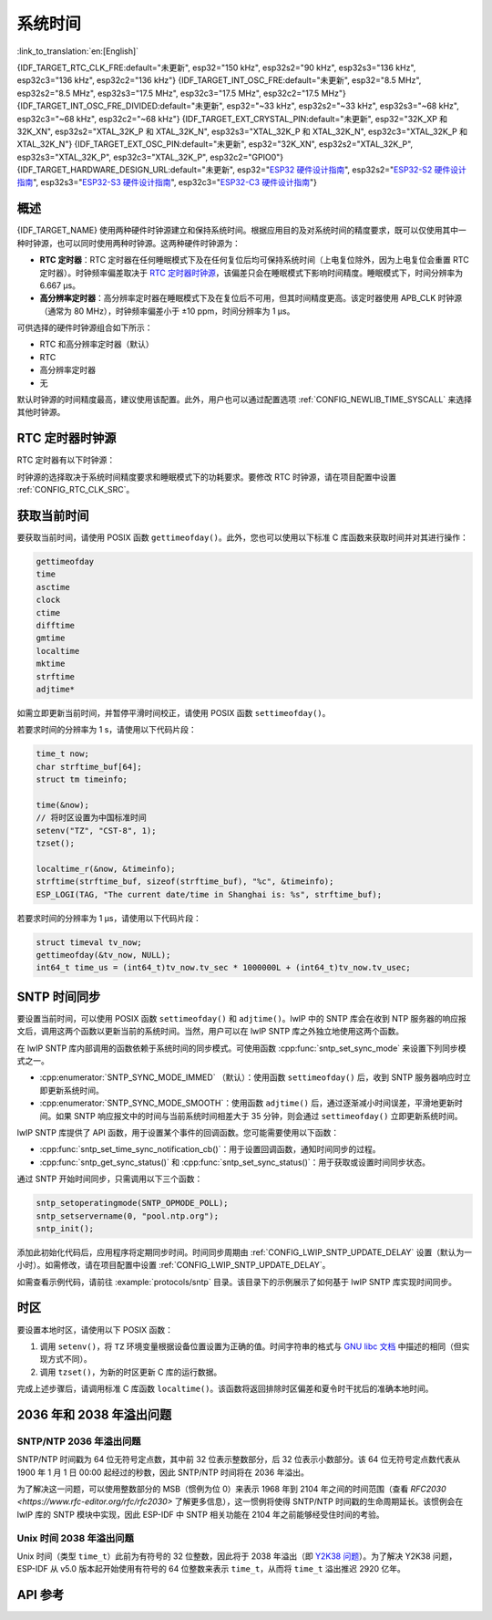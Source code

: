 系统时间
=========
:link_to_translation:`en:[English]`

{IDF_TARGET_RTC_CLK_FRE:default="未更新", esp32="150 kHz", esp32s2="90 kHz", esp32s3="136 kHz", esp32c3="136 kHz", esp32c2="136 kHz"}
{IDF_TARGET_INT_OSC_FRE:default="未更新", esp32="8.5 MHz", esp32s2="8.5 MHz", esp32s3="17.5 MHz", esp32c3="17.5 MHz", esp32c2="17.5 MHz"}
{IDF_TARGET_INT_OSC_FRE_DIVIDED:default="未更新", esp32="~33 kHz", esp32s2="~33 kHz", esp32s3="~68 kHz", esp32c3="~68 kHz", esp32c2="~68 kHz"}
{IDF_TARGET_EXT_CRYSTAL_PIN:default="未更新", esp32="32K_XP 和 32K_XN", esp32s2="XTAL_32K_P 和 XTAL_32K_N", esp32s3="XTAL_32K_P 和 XTAL_32K_N", esp32c3="XTAL_32K_P 和 XTAL_32K_N"}
{IDF_TARGET_EXT_OSC_PIN:default="未更新", esp32="32K_XN", esp32s2="XTAL_32K_P", esp32s3="XTAL_32K_P", esp32c3="XTAL_32K_P", esp32c2="GPIO0"}
{IDF_TARGET_HARDWARE_DESIGN_URL:default="未更新", esp32="`ESP32 硬件设计指南 <https://www.espressif.com/sites/default/files/documentation/esp32_hardware_design_guidelines_cn.pdf#page=10>`_", esp32s2="`ESP32-S2 硬件设计指南 <https://www.espressif.com/sites/default/files/documentation/esp32-s2_hardware_design_guidelines_cn.pdf#page=10>`_", esp32s3="`ESP32-S3 硬件设计指南 <https://www.espressif.com/sites/default/files/documentation/esp32-s3_hardware_design_guidelines_cn.pdf#page=12>`_", esp32c3="`ESP32-C3 硬件设计指南 <https://www.espressif.com/sites/default/files/documentation/esp32-c3_hardware_design_guidelines_cn.pdf#page=9>`_"}


概述
------

{IDF_TARGET_NAME} 使用两种硬件时钟源建立和保持系统时间。根据应用目的及对系统时间的精度要求，既可以仅使用其中一种时钟源，也可以同时使用两种时钟源。这两种硬件时钟源为：

- **RTC 定时器**：RTC 定时器在任何睡眠模式下及在任何复位后均可保持系统时间（上电复位除外，因为上电复位会重置 RTC 定时器）。时钟频率偏差取决于 `RTC 定时器时钟源`_，该偏差只会在睡眠模式下影响时间精度。睡眠模式下，时间分辨率为 6.667 μs。

- **高分辨率定时器**：高分辨率定时器在睡眠模式下及在复位后不可用，但其时间精度更高。该定时器使用 APB_CLK 时钟源（通常为 80 MHz），时钟频率偏差小于 ±10 ppm，时间分辨率为 1 μs。

可供选择的硬件时钟源组合如下所示：

- RTC 和高分辨率定时器（默认）
- RTC
- 高分辨率定时器
- 无

默认时钟源的时间精度最高，建议使用该配置。此外，用户也可以通过配置选项 :ref:`CONFIG_NEWLIB_TIME_SYSCALL` 来选择其他时钟源。


.. _rtc-clock-source-choice:

RTC 定时器时钟源
-----------------

RTC 定时器有以下时钟源：

.. list::

    - ``内置 {IDF_TARGET_RTC_CLK_FRE} RC 振荡器`` （默认）：Deep-sleep 模式下电流消耗最低，不依赖任何外部元件。但由于温度波动会影响该时钟源的频率稳定性，在 Deep-sleep 和 Light-sleep 模式下都有可能发生时间偏移。

    :not esp32c2: - ``外置 32 kHz 晶振``：需要将一个 32 kHz 晶振连接到 {IDF_TARGET_EXT_CRYSTAL_PIN} 管脚。频率稳定性更高，但在 Deep-sleep 模式下电流消耗略高（比默认模式高 1 μA）。
    
    - ``管脚 {IDF_TARGET_EXT_OSC_PIN} 外置 32 kHz 振荡器``：允许使用由外部电路产生的 32 kHz 时钟。外部时钟信号必须连接到管脚 {IDF_TARGET_EXT_OSC_PIN}。正弦波信号的振幅应小于 1.2 V，方波信号的振幅应小于 1 V。正常模式下，电压范围应为 0.1 < Vcm < 0.5 xVamp，其中 Vamp 代表信号振幅。使用此时钟源时，管脚 {IDF_TARGET_EXT_OSC_PIN} 无法用作 GPIO 管脚。
    
    - ``内置 {IDF_TARGET_INT_OSC_FRE} 振荡器的 256 分频时钟 ({IDF_TARGET_INT_OSC_FRE_DIVIDED})``：频率稳定性优于 ``内置 {IDF_TARGET_RTC_CLK_FRE} RC 振荡器``，同样无需外部元件，但 Deep-sleep 模式下电流消耗更高（比默认模式高 5 μA）。

时钟源的选择取决于系统时间精度要求和睡眠模式下的功耗要求。要修改 RTC 时钟源，请在项目配置中设置 :ref:`CONFIG_RTC_CLK_SRC`。

.. Need to add esp32c2 hardware design guideline link after it is publsihed.

.. only:: not esp32c2

    想要了解外置晶振或外置振荡器的更多布线要求，请参考 {IDF_TARGET_HARDWARE_DESIGN_URL}。


获取当前时间
--------------

要获取当前时间，请使用 POSIX 函数 ``gettimeofday()``。此外，您也可以使用以下标准 C 库函数来获取时间并对其进行操作：

.. code-block:: bash

    gettimeofday
    time
    asctime
    clock
    ctime
    difftime
    gmtime
    localtime
    mktime
    strftime
    adjtime*

如需立即更新当前时间，并暂停平滑时间校正，请使用 POSIX 函数 ``settimeofday()``。

若要求时间的分辨率为 1 s，请使用以下代码片段：

.. code-block:: c

    time_t now;
    char strftime_buf[64];
    struct tm timeinfo;

    time(&now);
    // 将时区设置为中国标准时间
    setenv("TZ", "CST-8", 1);
    tzset();

    localtime_r(&now, &timeinfo);
    strftime(strftime_buf, sizeof(strftime_buf), "%c", &timeinfo);
    ESP_LOGI(TAG, "The current date/time in Shanghai is: %s", strftime_buf);

若要求时间的分辨率为 1 μs，请使用以下代码片段：

.. code-block:: c

    struct timeval tv_now;
    gettimeofday(&tv_now, NULL);
    int64_t time_us = (int64_t)tv_now.tv_sec * 1000000L + (int64_t)tv_now.tv_usec;

.. _system-time-sntp-sync:

SNTP 时间同步
---------------

要设置当前时间，可以使用 POSIX 函数 ``settimeofday()`` 和 ``adjtime()``。lwIP 中的 SNTP 库会在收到 NTP 服务器的响应报文后，调用这两个函数以更新当前的系统时间。当然，用户可以在 lwIP SNTP 库之外独立地使用这两个函数。

在 lwIP SNTP 库内部调用的函数依赖于系统时间的同步模式。可使用函数 :cpp:func:`sntp_set_sync_mode` 来设置下列同步模式之一。

- :cpp:enumerator:`SNTP_SYNC_MODE_IMMED` （默认）：使用函数 ``settimeofday()`` 后，收到 SNTP 服务器响应时立即更新系统时间。
- :cpp:enumerator:`SNTP_SYNC_MODE_SMOOTH`：使用函数 ``adjtime()`` 后，通过逐渐减小时间误差，平滑地更新时间。如果 SNTP 响应报文中的时间与当前系统时间相差大于 35 分钟，则会通过 ``settimeofday()`` 立即更新系统时间。

lwIP SNTP 库提供了 API 函数，用于设置某个事件的回调函数。您可能需要使用以下函数：

- :cpp:func:`sntp_set_time_sync_notification_cb()`：用于设置回调函数，通知时间同步的过程。
- :cpp:func:`sntp_get_sync_status()` 和 :cpp:func:`sntp_set_sync_status()`：用于获取或设置时间同步状态。

通过 SNTP 开始时间同步，只需调用以下三个函数：

.. code-block:: c

    sntp_setoperatingmode(SNTP_OPMODE_POLL);
    sntp_setservername(0, "pool.ntp.org");
    sntp_init();

添加此初始化代码后，应用程序将定期同步时间。时间同步周期由 :ref:`CONFIG_LWIP_SNTP_UPDATE_DELAY` 设置（默认为一小时）。如需修改，请在项目配置中设置 :ref:`CONFIG_LWIP_SNTP_UPDATE_DELAY`。

如需查看示例代码，请前往 :example:`protocols/sntp` 目录。该目录下的示例展示了如何基于 lwIP SNTP 库实现时间同步。


时区
------

要设置本地时区，请使用以下 POSIX 函数：

1. 调用 ``setenv()``，将 ``TZ`` 环境变量根据设备位置设置为正确的值。时间字符串的格式与 `GNU libc 文档 <https://www.gnu.org/software/libc/manual/html_node/TZ-Variable.html>`_ 中描述的相同（但实现方式不同）。
2. 调用 ``tzset()``，为新的时区更新 C 库的运行数据。

完成上述步骤后，请调用标准 C 库函数 ``localtime()``。该函数将返回排除时区偏差和夏令时干扰后的准确本地时间。


2036 年和 2038 年溢出问题
--------------------------------

SNTP/NTP 2036 年溢出问题
^^^^^^^^^^^^^^^^^^^^^^^^^^^^^

SNTP/NTP 时间戳为 64 位无符号定点数，其中前 32 位表示整数部分，后 32 位表示小数部分。该 64 位无符号定点数代表从 1900 年 1 月 1 日 00:00 起经过的秒数，因此 SNTP/NTP 时间将在 2036 年溢出。

为了解决这一问题，可以使用整数部分的 MSB（惯例为位 0）来表示 1968 年到 2104 年之间的时间范围（查看 `RFC2030 <https://www.rfc-editor.org/rfc/rfc2030>` 了解更多信息），这一惯例将使得 SNTP/NTP 时间戳的生命周期延长。该惯例会在 lwIP 库的 SNTP 模块中实现，因此 ESP-IDF 中 SNTP 相关功能在 2104 年之前能够经受住时间的考验。


Unix 时间 2038 年溢出问题
^^^^^^^^^^^^^^^^^^^^^^^^^^^^^

Unix 时间（类型 ``time_t``）此前为有符号的 32 位整数，因此将于 2038 年溢出（即 `Y2K38 问题 <https://zh.wikipedia.org/wiki/2038%E5%B9%B4%E9%97%AE%E9%A2%98>`_）。为了解决 Y2K38 问题，ESP-IDF 从 v5.0 版本起开始使用有符号的 64 位整数来表示 ``time_t``，从而将 ``time_t`` 溢出推迟 2920 亿年。


API 参考
-------------

.. include-build-file:: inc/esp_sntp.inc
